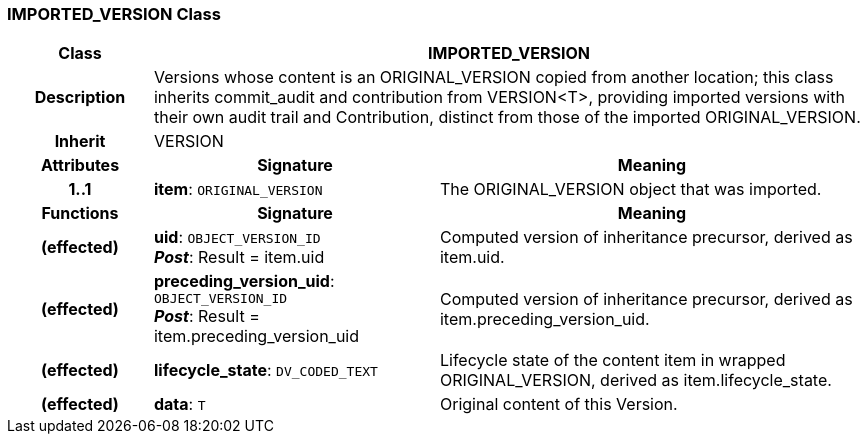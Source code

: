 === IMPORTED_VERSION Class

[cols="^1,2,3"]
|===
h|*Class*
2+^h|*IMPORTED_VERSION*

h|*Description*
2+a|Versions whose content is an ORIGINAL_VERSION copied from another location; this class inherits commit_audit and contribution from VERSION<T>, providing imported versions with their own audit trail and Contribution, distinct from those of the imported ORIGINAL_VERSION.

h|*Inherit*
2+|VERSION

h|*Attributes*
^h|*Signature*
^h|*Meaning*

h|*1..1*
|*item*: `ORIGINAL_VERSION`
a|The ORIGINAL_VERSION object that was imported.
h|*Functions*
^h|*Signature*
^h|*Meaning*

h|(effected)
|*uid*: `OBJECT_VERSION_ID` +
*_Post_*: Result = item.uid
a|Computed version of inheritance precursor, derived as item.uid.

h|(effected)
|*preceding_version_uid*: `OBJECT_VERSION_ID` +
*_Post_*: Result = item.preceding_version_uid
a|Computed version of inheritance precursor, derived as item.preceding_version_uid.

h|(effected)
|*lifecycle_state*: `DV_CODED_TEXT`
a|Lifecycle state of the content item in wrapped ORIGINAL_VERSION, derived as item.lifecycle_state.

h|(effected)
|*data*: `T`
a|Original content of this Version.
|===
